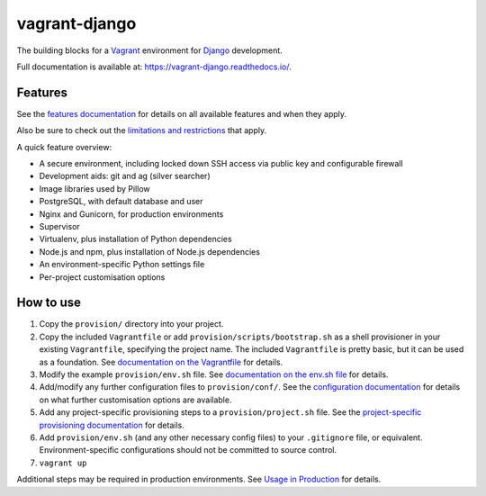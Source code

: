 ==============
vagrant-django
==============

The building blocks for a `Vagrant <https://www.vagrantup.com/>`_ environment for `Django <https://www.djangoproject.com/>`_ development.

Full documentation is available at: https://vagrant-django.readthedocs.io/.


Features
========

See the `features documentation <https://vagrant-django.readthedocs.io/en/stable/features.html>`_ for details on all available features and when they apply.

Also be sure to check out the `limitations and restrictions <https://vagrant-django.readthedocs.io/en/stable/limitations.html>`_ that apply.

A quick feature overview:

* A secure environment, including locked down SSH access via public key and configurable firewall
* Development aids: git and ag (silver searcher)
* Image libraries used by Pillow
* PostgreSQL, with default database and user
* Nginx and Gunicorn, for production environments
* Supervisor
* Virtualenv, plus installation of Python dependencies
* Node.js and npm, plus installation of Node.js dependencies
* An environment-specific Python settings file
* Per-project customisation options


How to use
==========

#.  Copy the ``provision/`` directory into your project.
#.  Copy the included ``Vagrantfile`` or add ``provision/scripts/bootstrap.sh`` as a shell provisioner in your existing ``Vagrantfile``, specifying the project name. The included ``Vagrantfile`` is pretty basic, but it can be used as a foundation. See `documentation on the Vagrantfile <https://vagrant-django.readthedocs.io/en/stable/config.html#conf-vagrantfile>`_ for details.
#.  Modify the example ``provision/env.sh`` file. See `documentation on the env.sh file <https://vagrant-django.readthedocs.io/en/stable/config.html#conf-env-sh>`_ for details.
#.  Add/modify any further configuration files to ``provision/conf/``. See the `configuration documentation <https://vagrant-django.readthedocs.io/en/stable/config.html>`_ for details on what further customisation options are available.
#.  Add any project-specific provisioning steps to a ``provision/project.sh`` file. See the `project-specific provisioning documentation <https://vagrant-django.readthedocs.io/en/stable/features.html#feat-project-provisioning>`_ for details.
#.  Add ``provision/env.sh`` (and any other necessary config files) to your ``.gitignore`` file, or equivalent. Environment-specific configurations should not be committed to source control.
#. ``vagrant up``

Additional steps may be required in production environments. See `Usage in Production <https://vagrant-django.readthedocs.io/en/stable/production.html>`_ for details.
